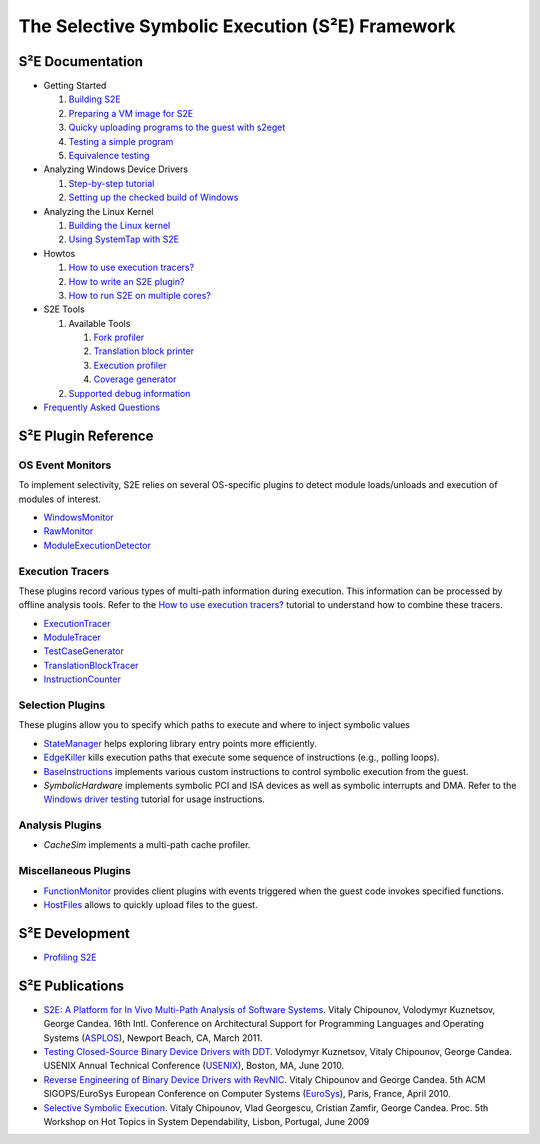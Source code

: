 ================================================
The Selective Symbolic Execution (S²E) Framework
================================================


S²E Documentation
=================

* Getting Started

  1. `Building S2E <BuildingS2E.html>`_
  2. `Preparing a VM image for S2E <ImageInstallation.html>`_
  3. `Quicky uploading programs to the guest with s2eget <UsingS2EGet.html>`_

  4. `Testing a simple program <TestingMinimalProgram.html>`_
  5. `Equivalence testing <EquivalenceTesting.html>`_
  
* Analyzing Windows Device Drivers

  1. `Step-by-step tutorial <Windows/DriverTutorial.html>`_
  2. `Setting up the checked build of Windows <Windows/CheckedBuild.html>`_  
  
* Analyzing the Linux Kernel

  1. `Building the Linux kernel <BuildingLinux.html>`_
  2. `Using SystemTap with S2E <SystemTap.html>`_

* Howtos

  1. `How to use execution tracers? <Howtos/ExecutionTracers.html>`_
  2. `How to write an S2E plugin? <Howtos/WritingPlugins.html>`_
  3. `How to run S2E on multiple cores? <Howtos/Parallel.html>`_

* S2E Tools
  
  1. Available Tools
     
     1. `Fork profiler <Tools/ForkProfiler.html>`_
     2. `Translation block printer <Tools/TbPrinter.html>`_
     3. `Execution profiler <Tools/ExecutionProfiler.html>`_
     4. `Coverage generator <Tools/CoverageGenerator.html>`_
   
  2. `Supported debug information <Tools/DebugInfo.html>`_
  
* `Frequently Asked Questions <FAQ.html>`_

S²E Plugin Reference
====================


OS Event Monitors
-----------------

To implement selectivity, S2E relies on several OS-specific plugins to detect
module loads/unloads and execution of modules of interest.

* `WindowsMonitor <Plugins/WindowsInterceptor/WindowsMonitor.html>`_
* `RawMonitor <Plugins/RawMonitor.html>`_
* `ModuleExecutionDetector <Plugins/ModuleExecutionDetector.html>`_

Execution Tracers
-----------------

These plugins record various types of multi-path information during execution.
This information can be processed by offline analysis tools. Refer to
the `How to use execution tracers? <Howtos/ExecutionTracers.html>`_ tutorial to understand
how to combine these tracers.

* `ExecutionTracer <Plugins/Tracers/ExecutionTracer.html>`_
* `ModuleTracer <Plugins/Tracers/ModuleTracer.html>`_
* `TestCaseGenerator <Plugins/Tracers/TestCaseGenerator.html>`_
* `TranslationBlockTracer <Plugins/Tracers/TranslationBlockTracer.html>`_
* `InstructionCounter <Plugins/Tracers/InstructionCounter.html>`_

Selection Plugins
-----------------

These plugins allow you to specify which paths to execute and where to inject symbolic values

* `StateManager <Plugins/StateManager.html>`_ helps exploring library entry points more efficiently.
* `EdgeKiller <Plugins/EdgeKiller.html>`_ kills execution paths that execute some sequence of instructions (e.g., polling loops).
* `BaseInstructions <Plugins/BaseInstructions.html>`_ implements various custom instructions to control symbolic execution from the guest.
* *SymbolicHardware* implements symbolic PCI and ISA devices as well as symbolic interrupts and DMA. Refer to the `Windows driver testing <Windows/DriverTutorial.html>`_ tutorial for usage instructions.


Analysis Plugins
----------------

* *CacheSim* implements a multi-path cache profiler.


Miscellaneous Plugins
---------------------

* `FunctionMonitor <Plugins/FunctionMonitor.html>`_ provides client plugins with events triggered when the guest code invokes specified functions.
* `HostFiles <UsingS2EGet.html>`_ allows to quickly upload files to the guest.


S²E Development
===============

* `Profiling S2E <ProfilingS2E.html>`_

S²E Publications
================

* `S2E: A Platform for In Vivo Multi-Path Analysis of Software Systems
  <http://dslab.epfl.ch/proj/s2e>`_.
  Vitaly Chipounov, Volodymyr Kuznetsov, George Candea. 16th Intl. Conference on
  Architectural Support for Programming Languages and Operating Systems
  (`ASPLOS <http://asplos11.cs.ucr.edu/>`_), Newport Beach, CA, March 2011.

* `Testing Closed-Source Binary Device Drivers with DDT
  <http://dslab.epfl.ch/pubs/ddt>`_. Volodymyr Kuznetsov, Vitaly Chipounov,
  George Candea. USENIX Annual Technical Conference (`USENIX
  <http://www.usenix.org/event/atc10/>`_), Boston, MA, June 2010.

* `Reverse Engineering of Binary Device Drivers with RevNIC
  <http://dslab.epfl.ch/pubs/revnic>`_. Vitaly Chipounov and George Candea. 5th
  ACM SIGOPS/EuroSys European Conference on Computer Systems (`EuroSys
  <http://eurosys2010.sigops-france.fr/>`_), Paris, France, April 2010.

* `Selective Symbolic Execution <http://dslab.epfl.ch/pubs/selsymbex>`_. Vitaly
  Chipounov, Vlad Georgescu, Cristian Zamfir, George Candea. Proc. 5th Workshop
  on Hot Topics in System Dependability, Lisbon, Portugal, June 2009

